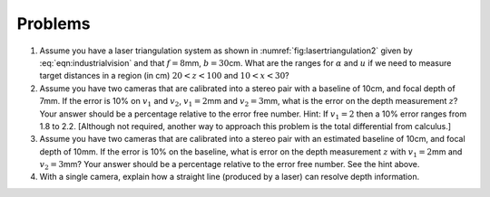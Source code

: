 Problems
--------


#. Assume you have a laser triangulation system as shown in
   :numref:`fig:lasertriangulation2` given
   by :eq:`eqn:industrialvision` and
   that :math:`f  = 8`\ mm, :math:`b = 30`\ cm. What are the ranges for
   :math:`\alpha` and :math:`u` if we need to measure target distances in a
   region (in cm) :math:`20 < z < 100` and :math:`10 < x < 30`?


#. Assume you have two cameras that are calibrated into a stereo pair with
   a baseline of 10cm, and focal depth of 7mm. If the error is 10% on
   :math:`v_1` and :math:`v_2`, :math:`v_1 =  2`\ mm and
   :math:`v_2 = 3`\ mm, what is the error on the depth measurement
   :math:`z`? Your answer should be a percentage relative to the error free
   number. Hint: If :math:`v_1 = 2` then a 10% error ranges from 1.8 to
   2.2. [Although not required, another way to approach this problem is the
   total differential from calculus.]


#. Assume you have two cameras that are calibrated into a stereo pair with
   an estimated baseline of 10cm, and focal depth of 10mm. If the error is
   10% on the baseline, what is error on the depth measurement :math:`z`
   with :math:`v_1 = 2`\ mm and :math:`v_2 = 3`\ mm? Your answer should be
   a percentage relative to the error free number. See the hint above.


#. With a single camera, explain how a straight line (produced by a laser)
   can resolve depth information.
